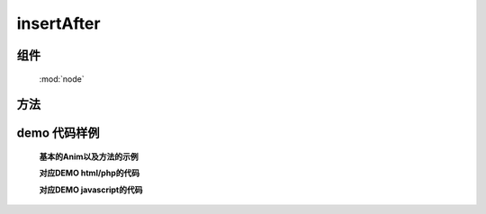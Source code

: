 ﻿.. currentmodule:: node


insertAfter
========================================

组件
-----------------------------------------------

  :mod:`node`

方法
-----------------------------------------------

.. method:: NodeList.insertAfter

    | NodeList **insertAfter** ( target )
    | 将当前列表中的每个元素插入到目标元素之后.
   
    :param HTMLElement|string|NodeList target: 将要插入的元素
                                        
        * string : 选择器字符串
        * HTMLElement|NodeList : 已有元素


    .. code-block:: html

        <div class="container">
          <h2>Greetings</h2>
          <div class="inner">Hello</div>
          <div class="inner">Goodbye</div>
        </div>

    
    我们操纵现有元素

    .. code-block:: javascript

        KISSY.all('h2').insertAfter(KISSY.all('.container'));

    如果目标节点只有一个, 那么当前节点就会移动到目标节点之前

    .. code-block:: html

        <div class="container">
          <div class="inner">Hello</div>
          <div class="inner">Goodbye</div>
        </div>
        <h2>Greetings</h2>

    如果有多个目标节点, 那么除了第一个目标节点外, 其他目标节点前会被插入当前节点的克隆


demo 代码样例
-----------------------------------------------


    **基本的Anim以及方法的示例**

    .. raw:: html

       <iframe width="100%" height="300"  class="iframe-demo" src="http://tpap-docs.taegrid.taobao.com/kissy/1.3.0/core/node/after.php"></iframe>

    **对应DEMO html/php的代码**

    .. literalinclude:: /raw/tpap/kissy/1.3.0/core/node/after.php
       :language: html

    **对应DEMO javascript的代码**

    .. literalinclude:: /raw/tpap/kissy/1.3.0/core/node/after.js
       :language: javascript


